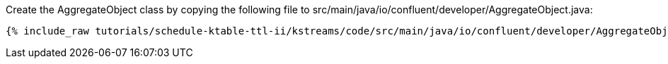 Create the AggregateObject class by copying the following file to src/main/java/io/confluent/developer/AggregateObject.java:

+++++
<pre class="snippet"><code class="java">{% include_raw tutorials/schedule-ktable-ttl-ii/kstreams/code/src/main/java/io/confluent/developer/AggregateObject.java %}</code></pre>
+++++
